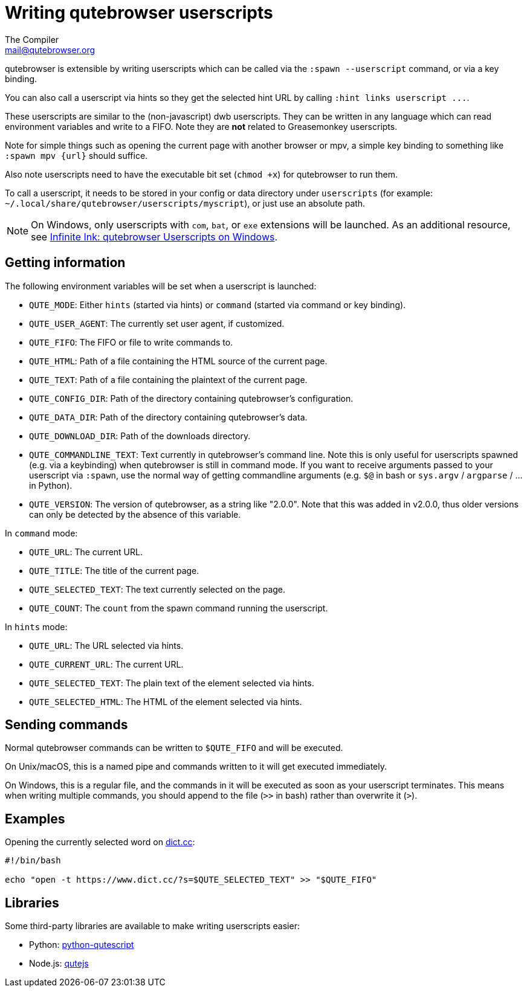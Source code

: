 Writing qutebrowser userscripts
===============================
The Compiler <mail@qutebrowser.org>

qutebrowser is extensible by writing userscripts which can be called via the
`:spawn --userscript` command, or via a key binding.

You can also call a userscript via hints so they get the selected hint URL by
calling `:hint links userscript ...`.

These userscripts are similar to the (non-javascript) dwb userscripts. They can
be written in any language which can read environment variables and write to a
FIFO. Note they are *not* related to Greasemonkey userscripts.

Note for simple things such as opening the current page with another browser or
mpv, a simple key binding to something like `:spawn mpv {url}` should suffice.

Also note userscripts need to have the executable bit set (`chmod +x`) for
qutebrowser to run them.

To call a userscript, it needs to be stored in your config or data directory under
`userscripts` (for example: `~/.local/share/qutebrowser/userscripts/myscript`),
or just use an absolute path.

NOTE: On Windows, only userscripts with `com`, `bat`, or `exe` extensions will
be launched. As an additional resource, see
https://www.ii.com/qutebrowser-userscripts-on-windows/[Infinite Ink:
qutebrowser Userscripts on Windows].

Getting information
-------------------

The following environment variables will be set when a userscript is launched:

- `QUTE_MODE`: Either `hints` (started via hints) or `command` (started via
  command or key binding).
- `QUTE_USER_AGENT`: The currently set user agent, if customized.
- `QUTE_FIFO`: The FIFO or file to write commands to.
- `QUTE_HTML`: Path of a file containing the HTML source of the current page.
- `QUTE_TEXT`: Path of a file containing the plaintext of the current page.
- `QUTE_CONFIG_DIR`: Path of the directory containing qutebrowser's configuration.
- `QUTE_DATA_DIR`: Path of the directory containing qutebrowser's data.
- `QUTE_DOWNLOAD_DIR`: Path of the downloads directory.
- `QUTE_COMMANDLINE_TEXT`: Text currently in qutebrowser's command line. Note
  this is only useful for userscripts spawned (e.g. via a keybinding) when
  qutebrowser is still in command mode. If you want to receive arguments passed
  to your userscript via `:spawn`, use the normal way of getting commandline
  arguments (e.g. `$@` in bash or `sys.argv` / `argparse` / ... in Python).
- `QUTE_VERSION`: The version of qutebrowser, as a string like "2.0.0". Note that this
  was added in v2.0.0, thus older versions can only be detected by the absence of this
  variable.

In `command` mode:

- `QUTE_URL`: The current URL.
- `QUTE_TITLE`: The title of the current page.
- `QUTE_SELECTED_TEXT`: The text currently selected on the page.
- `QUTE_COUNT`: The `count` from the spawn command running the userscript.

In `hints` mode:

- `QUTE_URL`: The URL selected via hints.
- `QUTE_CURRENT_URL`: The current URL.
- `QUTE_SELECTED_TEXT`: The plain text of the element selected via hints.
- `QUTE_SELECTED_HTML`: The HTML of the element selected via hints.

Sending commands
----------------

Normal qutebrowser commands can be written to `$QUTE_FIFO` and will be
executed.

On Unix/macOS, this is a named pipe and commands written to it will get executed
immediately.

On Windows, this is a regular file, and the commands in it will be executed as
soon as your userscript terminates. This means when writing multiple commands,
you should append to the file (`>>` in bash) rather than overwrite it (`>`).

Examples
--------

Opening the currently selected word on https://www.dict.cc/[dict.cc]:

[source,bash]
----
#!/bin/bash

echo "open -t https://www.dict.cc/?s=$QUTE_SELECTED_TEXT" >> "$QUTE_FIFO"
----

Libraries
---------

Some third-party libraries are available to make writing userscripts easier:

- Python: https://github.com/hiway/python-qutescript[python-qutescript]
- Node.js: https://www.npmjs.com/package/qutejs[qutejs]
